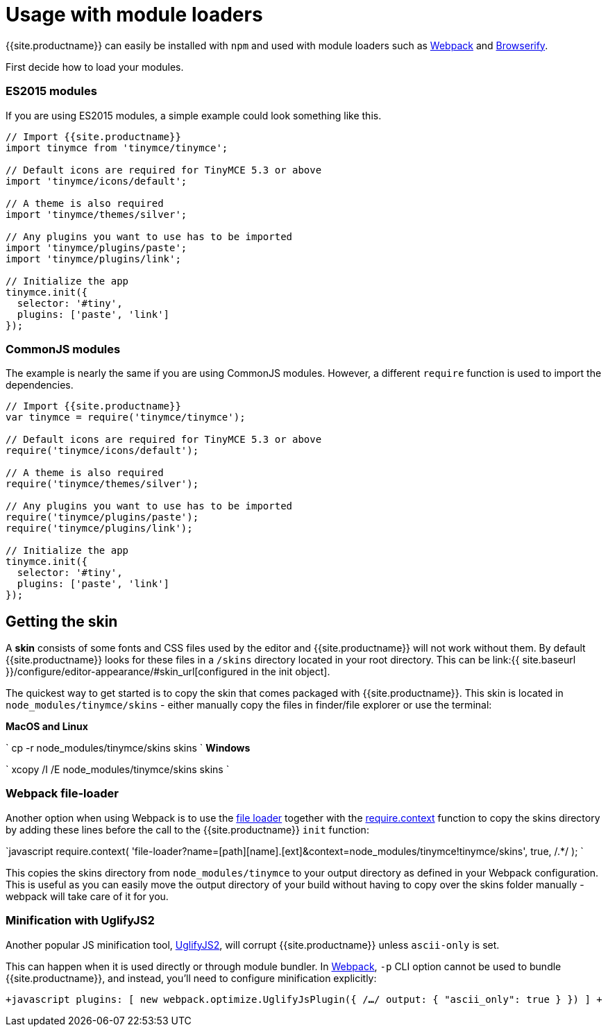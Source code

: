 = Usage with module loaders
:description: How to use TinyMCE in a project using a module bundler like Webpack or Browserify
:description_short: How to include TinyMCE in a project using CommonJS modules.
:keywords: webpack browserify commonjs modules tinymce
:title_nav: Usage with module loaders

{{site.productname}} can easily be installed with `npm` and used with module loaders such as https://webpack.github.io/[Webpack] and http://browserify.org/[Browserify].

First decide how to load your modules.

[#es2015-modules]
=== ES2015 modules

If you are using ES2015 modules, a simple example could look something like this.

```javascript
// Import {{site.productname}}
import tinymce from 'tinymce/tinymce';

// Default icons are required for TinyMCE 5.3 or above
import 'tinymce/icons/default';

// A theme is also required
import 'tinymce/themes/silver';

// Any plugins you want to use has to be imported
import 'tinymce/plugins/paste';
import 'tinymce/plugins/link';

// Initialize the app
tinymce.init({
  selector: '#tiny',
  plugins: ['paste', 'link']
});
```

[#commonjs-modules]
=== CommonJS modules

The example is nearly the same if you are using CommonJS modules. However, a different `require` function is used to import the dependencies.

```javascript
// Import {{site.productname}}
var tinymce = require('tinymce/tinymce');

// Default icons are required for TinyMCE 5.3 or above
require('tinymce/icons/default');

// A theme is also required
require('tinymce/themes/silver');

// Any plugins you want to use has to be imported
require('tinymce/plugins/paste');
require('tinymce/plugins/link');

// Initialize the app
tinymce.init({
  selector: '#tiny',
  plugins: ['paste', 'link']
});
```

[#getting-the-skin]
== Getting the skin

A *skin* consists of some fonts and CSS files used by the editor and {{site.productname}} will not work without them. By default {{site.productname}} looks for these files in a `/skins` directory located in your root directory. This can  be link:{{ site.baseurl }}/configure/editor-appearance/#skin_url[configured in the init object].

The quickest way to get started is to copy the skin that comes packaged with {{site.productname}}. This skin is located in `node_modules/tinymce/skins` - either manually copy the files in finder/file explorer or use the terminal:

*MacOS and Linux*

`
cp -r node_modules/tinymce/skins skins
`
*Windows*

`
xcopy /I /E node_modules/tinymce/skins skins
`

[#webpack-file-loader]
=== Webpack file-loader

Another option when using Webpack is to use the https://github.com/webpack/file-loader[file loader] together with the https://github.com/webpack/docs/wiki/context[require.context] function to copy the skins directory by adding these lines before the call to the {{site.productname}} `init` function:

`javascript
require.context(
  'file-loader?name=[path][name].[ext]&context=node_modules/tinymce!tinymce/skins',
  true,
  /.*/
);
`

This copies the skins directory from `node_modules/tinymce` to your output directory as defined in your Webpack configuration. This is useful as you can easily move the output directory of your build without having to copy over the skins folder manually - webpack will take care of it for you.

[#minification-with-uglifyjs2]
=== Minification with UglifyJS2

Another popular JS minification tool, https://github.com/mishoo/UglifyJS2[UglifyJS2], will corrupt {{site.productname}} unless `ascii-only` is set.

This can happen when it is used directly or through module bundler. In https://webpack.github.io/[Webpack], `-p` CLI option cannot be used to bundle {{site.productname}}, and instead, you'll need to configure minification explicitly:

`+javascript
plugins: [
  new webpack.optimize.UglifyJsPlugin({
      /*...*/
      output: {
        "ascii_only": true
      }
  })
]
+`
